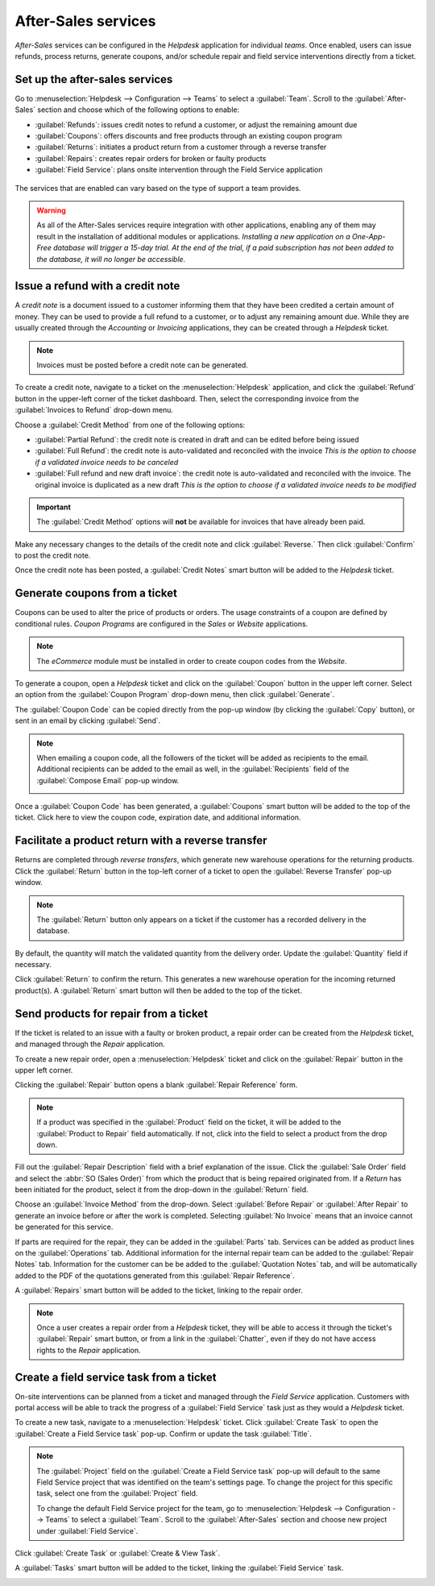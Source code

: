 ====================
After-Sales services
====================

*After-Sales* services can be configured in the *Helpdesk* application for individual *teams*. Once
enabled, users can issue refunds, process returns, generate coupons, and/or schedule repair and
field service interventions directly from a ticket.

Set up the after-sales services
===============================

Go to :menuselection:`Helpdesk --> Configuration --> Teams` to select a :guilabel:`Team`. Scroll to
the :guilabel:`After-Sales` section and choose which of the following options to enable:

- :guilabel:`Refunds`: issues credit notes to refund a customer, or adjust the remaining amount due
- :guilabel:`Coupons`: offers discounts and free products through an existing coupon program
- :guilabel:`Returns`: initiates a product return from a customer through a reverse transfer
- :guilabel:`Repairs`: creates repair orders for broken or faulty products
- :guilabel:`Field Service`: plans onsite intervention through the Field Service application

.. figure:: after_sales/after-sales-enable.png
   :align: center

   The services that are enabled can vary based on the type of support a team provides.

.. warning::
   As all of the After-Sales services require integration with other applications, enabling any of
   them may result in the installation of additional modules or applications. *Installing a new
   application on a One-App-Free database will trigger a 15-day trial. At the end of the trial, if
   a paid subscription has not been added to the database, it will no longer be accessible.*

Issue a refund with a credit note
=================================

A *credit note* is a document issued to a customer informing them that they have been credited a
certain amount of money. They can be used to provide a full refund to a customer, or to adjust any
remaining amount due. While they are usually created through the *Accounting* or *Invoicing*
applications, they can be created through a *Helpdesk* ticket.

.. note::
   Invoices must be posted before a credit note can be generated.

To create a credit note, navigate to a ticket on the :menuselection:`Helpdesk` application, and
click the :guilabel:`Refund` button in the upper-left corner of the ticket dashboard. Then, select
the corresponding invoice from the :guilabel:`Invoices to Refund` drop-down menu.

.. image:: after_sales/after-sales-refund-details.png
   :align: center
   :alt: View of a refund creation page.

Choose a :guilabel:`Credit Method` from one of the following options:

- :guilabel:`Partial Refund`: the credit note is created in draft and can be edited before being
  issued
- :guilabel:`Full Refund`: the credit note is auto-validated and reconciled with the invoice *This
  is the option to choose if a validated invoice needs to be canceled*
- :guilabel:`Full refund and new draft invoice`: the credit note is auto-validated and reconciled
  with the invoice. The original invoice is duplicated as a new draft *This is the option to choose
  if a validated invoice needs to be modified*

.. important::
   The :guilabel:`Credit Method` options will **not** be available for invoices that have already
   been paid.

Make any necessary changes to the details of the credit note and click :guilabel:`Reverse.` Then
click :guilabel:`Confirm` to post the credit note.

Once the credit note has been posted, a :guilabel:`Credit Notes` smart button will be added to the
*Helpdesk* ticket.

.. image:: after_sales/after-sales-credit-note-smart-button.png
   :align: center
   :alt: View of smart buttons on a ticket focusing on the credit note button.

.. seealso::
   :doc:`/applications/finance/accounting/receivables/customer_invoices/credit_notes`

Generate coupons from a ticket
==============================

Coupons can be used to alter the price of products or orders. The usage constraints of a coupon are
defined by conditional rules. *Coupon Programs* are configured in the *Sales* or *Website*
applications.

.. note::
   The *eCommerce* module must be installed in order to create coupon codes from the *Website*.

To generate a coupon, open a *Helpdesk* ticket and click on the :guilabel:`Coupon` button in the
upper left corner. Select an option from the :guilabel:`Coupon Program` drop-down menu, then click
:guilabel:`Generate`.

.. image:: after_sales/after-sales-generate-coupon.png
   :align: center
   :alt: View of a coupon generation window.

The :guilabel:`Coupon Code` can be copied directly from the pop-up window (by clicking the
:guilabel:`Copy` button), or sent in an email by clicking :guilabel:`Send`.

.. note::
   When emailing a coupon code, all the followers of the ticket will be added as recipients to the
   email. Additional recipients can be added to the email as well, in the :guilabel:`Recipients`
   field of the :guilabel:`Compose Email` pop-up window.

   .. image:: after_sales/after-sales-coupon-email.png
      :align: center
      :alt: View of an email draft window with coupon code.

Once a :guilabel:`Coupon Code` has been generated, a :guilabel:`Coupons` smart button will be added
to the top of the ticket. Click here to view the coupon code, expiration date, and additional
information.

.. image:: after_sales/after-sales-coupon-smart-button.png
   :align: center
   :alt: View of the smart buttons on a ticket focusing on the coupon button.

.. seealso::
   `Coupons <https://www.odoo.com/slides/slide/coupon-programs-640?fullscreen=1>`_

Facilitate a product return with a reverse transfer
===================================================

Returns are completed through *reverse transfers*, which generate new warehouse operations for the
returning products. Click the :guilabel:`Return` button in the top-left corner of a ticket to open
the :guilabel:`Reverse Transfer` pop-up window.

.. image:: after_sales/after-sales-return-button.png
   :align: center
   :alt: View of a Helpdesk ticket with the return button highlighted.

.. note::
   The :guilabel:`Return` button only appears on a ticket if the customer has a recorded delivery in
   the database.

By default, the quantity will match the validated quantity from the delivery order. Update the
:guilabel:`Quantity` field if necessary.

.. image:: after_sales/after-sales-reverse-transfer.png
   :align: center
   :alt: View of a reverse transfer creation page.

Click :guilabel:`Return` to confirm the return. This generates a new warehouse operation for the
incoming returned product(s). A :guilabel:`Return` smart button will then be added to the top of
the ticket.

.. image:: after_sales/after-sales-return-smart-button.png
   :align: center
   :alt: View of the return smart button on a helpdesk ticket.

.. seealso::
   :doc:`/applications/sales/sales/products_prices/returns`

Send products for repair from a ticket
======================================

If the ticket is related to an issue with a faulty or broken product, a repair order can be created
from the *Helpdesk* ticket, and managed through the *Repair* application.

To create a new repair order, open a :menuselection:`Helpdesk` ticket and click on the
:guilabel:`Repair` button in the upper left corner.

Clicking the :guilabel:`Repair` button opens a blank :guilabel:`Repair Reference` form.

.. image:: after_sales/after-sales-repair-reference.png
   :align: center
   :alt: View of a repair reference page.

.. note::
   If a product was specified in the :guilabel:`Product` field on the ticket, it will be added to
   the :guilabel:`Product to Repair` field automatically. If not, click into the field to select a
   product from the drop down.

Fill out the :guilabel:`Repair Description` field with a brief explanation of the issue. Click the
:guilabel:`Sale Order` field and select the :abbr:`SO (Sales Order)` from which the product that is
being repaired originated from. If a *Return* has been initiated for the product, select it from the
drop-down in the :guilabel:`Return` field.

Choose an :guilabel:`Invoice Method` from the drop-down. Select :guilabel:`Before Repair` or
:guilabel:`After Repair` to generate an invoice before or after the work is completed. Selecting
:guilabel:`No Invoice` means that an invoice cannot be generated for this service.

If parts are required for the repair, they can be added in the :guilabel:`Parts` tab. Services can
be added as product lines on the :guilabel:`Operations` tab. Additional information for the internal
repair team can be added to the :guilabel:`Repair Notes` tab. Information for the customer can be be
added to the :guilabel:`Quotation Notes` tab, and will be automatically added to the PDF of the
quotations generated from this :guilabel:`Repair Reference`.

A :guilabel:`Repairs` smart button will be added to the ticket, linking to the repair order.

.. image:: after_sales/after-sales-repair-smart-button.png
   :align: center
   :alt: View of smart buttons focusing on repair button.

.. note::
   Once a user creates a repair order from a *Helpdesk* ticket, they will be able to access it
   through the ticket's :guilabel:`Repair` smart button, or from a link in the :guilabel:`Chatter`,
   even if they do not have access rights to the *Repair* application.

Create a field service task from a ticket
=========================================

On-site interventions can be planned from a ticket and managed through the *Field Service*
application. Customers with portal access will be able to track the progress of a :guilabel:`Field
Service` task just as they would a *Helpdesk* ticket.

To create a new task, navigate to a :menuselection:`Helpdesk` ticket. Click :guilabel:`Create Task`
to open the :guilabel:`Create a Field Service task` pop-up. Confirm or update the task
:guilabel:`Title`.

.. note::
   The :guilabel:`Project` field on the :guilabel:`Create a Field Service task` pop-up will default
   to the same Field Service project that was identified on the team's settings page. To change the
   project for this specific task, select one from the :guilabel:`Project` field.

   To change the default Field Service project for the team, go to :menuselection:`Helpdesk -->
   Configuration --> Teams` to select a :guilabel:`Team`. Scroll to the :guilabel:`After-Sales`
   section and choose new project under :guilabel:`Field Service`.

Click :guilabel:`Create Task` or :guilabel:`Create & View Task`.

.. image:: after_sales/after-sales-field-service-create.png
   :align: center
   :alt: View of a Field Service task creation page.

A :guilabel:`Tasks` smart button will be added to the ticket, linking the :guilabel:`Field Service`
task.

.. image:: after_sales/after-sales-field-service-smart-button.png
   :align: center
   :alt: View of ticket smart buttons focused on task.

.. seealso::
   `Field Service  <https://www.odoo.com/slides/slide/advanced-settings-862?fullscreen=1>`_
